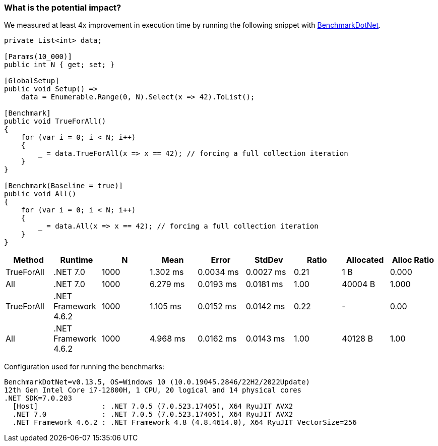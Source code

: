 === What is the potential impact?

We measured at least 4x improvement in execution time by running the following snippet with https://github.com/dotnet/BenchmarkDotNet[BenchmarkDotNet].

[source,csharp]
----
private List<int> data;

[Params(10_000)]
public int N { get; set; }

[GlobalSetup]
public void Setup() =>
    data = Enumerable.Range(0, N).Select(x => 42).ToList();

[Benchmark]
public void TrueForAll()
{
    for (var i = 0; i < N; i++)
    {
        _ = data.TrueForAll(x => x == 42); // forcing a full collection iteration
    }
}

[Benchmark(Baseline = true)]
public void All()
{
    for (var i = 0; i < N; i++)
    {
        _ = data.All(x => x == 42); // forcing a full collection iteration
    }
}
----

[options="header"]
|===
| Method | Runtime | N | Mean | Error | StdDev | Ratio | Allocated | Alloc Ratio
| TrueForAll | .NET 7.0 | 1000 | 1.302 ms | 0.0034 ms | 0.0027 ms | 0.21 | 1 B | 0.000
| All | .NET 7.0 | 1000 | 6.279 ms | 0.0193 ms | 0.0181 ms | 1.00 | 40004 B | 1.000
| TrueForAll | .NET Framework 4.6.2 | 1000 | 1.105 ms | 0.0152 ms | 0.0142 ms | 0.22 | - | 0.00
| All | .NET Framework 4.6.2 | 1000 | 4.968 ms | 0.0162 ms | 0.0143 ms | 1.00 | 40128 B | 1.00
|===

Configuration used for running the benchmarks:
```
BenchmarkDotNet=v0.13.5, OS=Windows 10 (10.0.19045.2846/22H2/2022Update)
12th Gen Intel Core i7-12800H, 1 CPU, 20 logical and 14 physical cores
.NET SDK=7.0.203
  [Host]               : .NET 7.0.5 (7.0.523.17405), X64 RyuJIT AVX2
  .NET 7.0             : .NET 7.0.5 (7.0.523.17405), X64 RyuJIT AVX2
  .NET Framework 4.6.2 : .NET Framework 4.8 (4.8.4614.0), X64 RyuJIT VectorSize=256
```